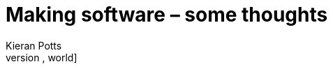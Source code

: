 = Making software – some thoughts
Kieran Potts
:description: Commentary on methods and tools for developing and maintaining \
  software systems.
:nofooter:
* link:./hello-world[Hello, world]
